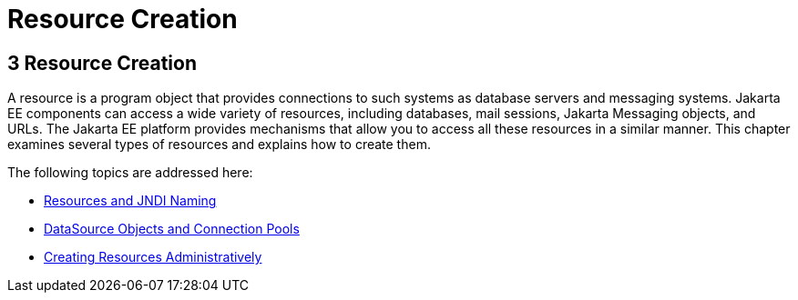 Resource Creation
=================

[[GKJIQ2]][[resource-creation]]

3 Resource Creation
-------------------


A resource is a program object that provides connections to such systems
as database servers and messaging systems. Jakarta EE components can access
a wide variety of resources, including databases, mail sessions, Jakarta
Messaging objects, and URLs. The Jakarta EE platform provides
mechanisms that allow you to access all these resources in a similar
manner. This chapter examines several types of resources and explains
how to create them.

The following topics are addressed here:

* link:resource-creation001.html#BNCJI[Resources and JNDI Naming]
* link:resource-creation002.html#BNCJJ[DataSource Objects and Connection
Pools]
* link:resource-creation003.html#CACFBGBE[Creating Resources
Administratively]
